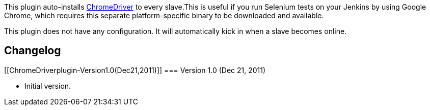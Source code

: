 [.conf-macro .output-inline]##This plugin auto-installs
http://code.google.com/p/selenium/wiki/ChromeDriver[ChromeDriver] to
every slave.##This is useful if you run Selenium tests on your Jenkins
by using Google Chrome, which requires this separate platform-specific
binary to be downloaded and available.

This plugin does not have any configuration. It will automatically kick
in when a slave becomes online.

[[ChromeDriverplugin-Changelog]]
== Changelog

[[ChromeDriverplugin-Version1.0(Dec21,2011)]]
=== Version 1.0 (Dec 21, 2011)

* Initial version.
